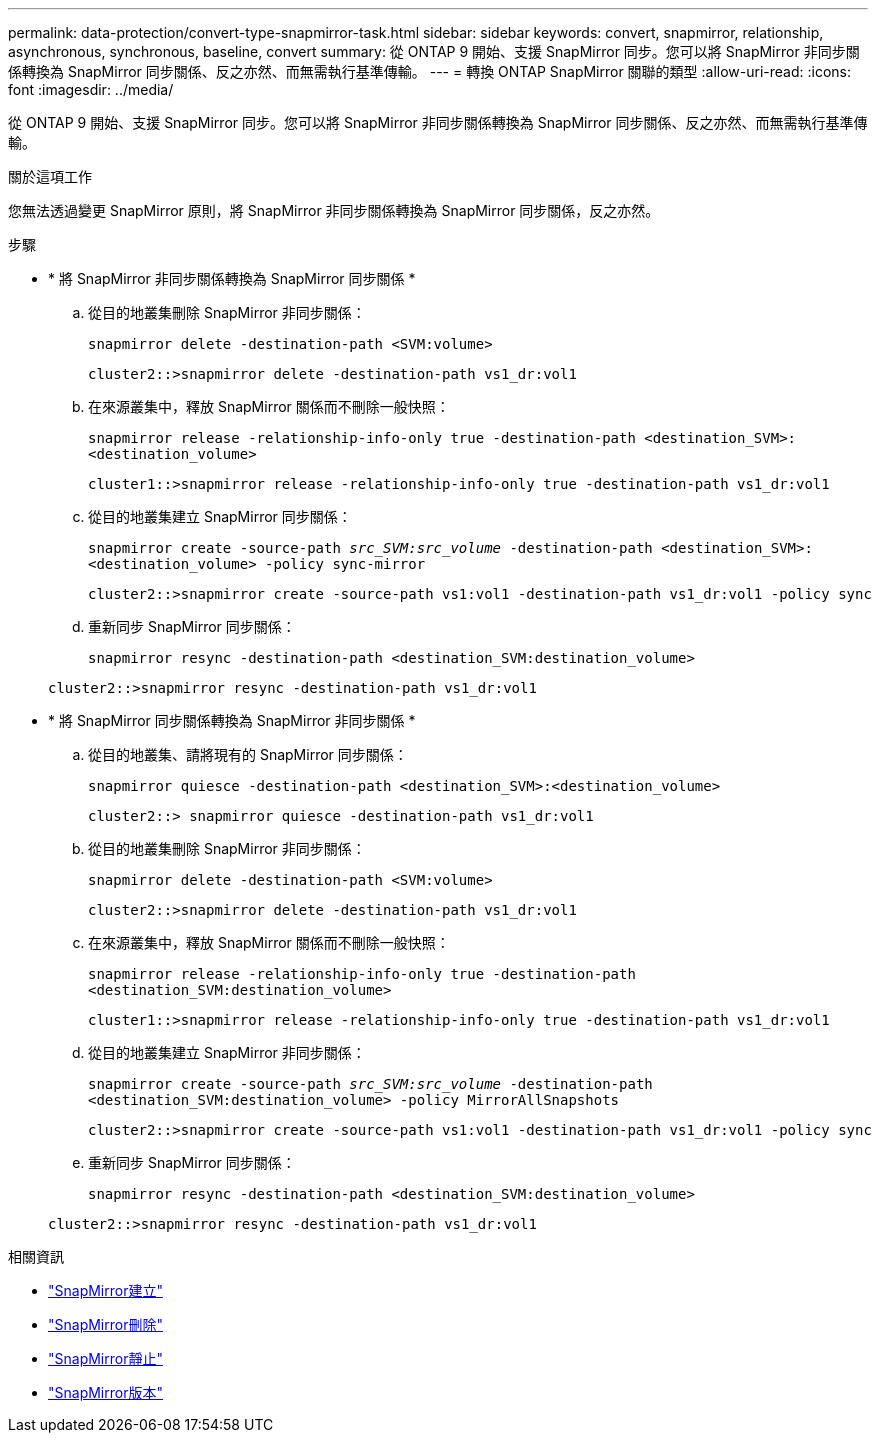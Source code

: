 ---
permalink: data-protection/convert-type-snapmirror-task.html 
sidebar: sidebar 
keywords: convert, snapmirror, relationship, asynchronous, synchronous, baseline, convert 
summary: 從 ONTAP 9 開始、支援 SnapMirror 同步。您可以將 SnapMirror 非同步關係轉換為 SnapMirror 同步關係、反之亦然、而無需執行基準傳輸。 
---
= 轉換 ONTAP SnapMirror 關聯的類型
:allow-uri-read: 
:icons: font
:imagesdir: ../media/


[role="lead"]
從 ONTAP 9 開始、支援 SnapMirror 同步。您可以將 SnapMirror 非同步關係轉換為 SnapMirror 同步關係、反之亦然、而無需執行基準傳輸。

.關於這項工作
您無法透過變更 SnapMirror 原則，將 SnapMirror 非同步關係轉換為 SnapMirror 同步關係，反之亦然。

.步驟
* * 將 SnapMirror 非同步關係轉換為 SnapMirror 同步關係 *
+
.. 從目的地叢集刪除 SnapMirror 非同步關係：
+
`snapmirror delete -destination-path <SVM:volume>`

+
[listing]
----
cluster2::>snapmirror delete -destination-path vs1_dr:vol1
----
.. 在來源叢集中，釋放 SnapMirror 關係而不刪除一般快照：
+
`snapmirror release -relationship-info-only true -destination-path <destination_SVM>:<destination_volume>`

+
[listing]
----
cluster1::>snapmirror release -relationship-info-only true -destination-path vs1_dr:vol1
----
.. 從目的地叢集建立 SnapMirror 同步關係：
+
`snapmirror create -source-path _src_SVM:src_volume_ -destination-path <destination_SVM>:<destination_volume> -policy sync-mirror`

+
[listing]
----
cluster2::>snapmirror create -source-path vs1:vol1 -destination-path vs1_dr:vol1 -policy sync
----
.. 重新同步 SnapMirror 同步關係：
+
`snapmirror resync -destination-path <destination_SVM:destination_volume>`

+
[listing]
----
cluster2::>snapmirror resync -destination-path vs1_dr:vol1
----


* * 將 SnapMirror 同步關係轉換為 SnapMirror 非同步關係 *
+
.. 從目的地叢集、請將現有的 SnapMirror 同步關係：
+
`snapmirror quiesce -destination-path <destination_SVM>:<destination_volume>`

+
[listing]
----
cluster2::> snapmirror quiesce -destination-path vs1_dr:vol1
----
.. 從目的地叢集刪除 SnapMirror 非同步關係：
+
`snapmirror delete -destination-path <SVM:volume>`

+
[listing]
----
cluster2::>snapmirror delete -destination-path vs1_dr:vol1
----
.. 在來源叢集中，釋放 SnapMirror 關係而不刪除一般快照：
+
`snapmirror release -relationship-info-only true -destination-path <destination_SVM:destination_volume>`

+
[listing]
----
cluster1::>snapmirror release -relationship-info-only true -destination-path vs1_dr:vol1
----
.. 從目的地叢集建立 SnapMirror 非同步關係：
+
`snapmirror create -source-path _src_SVM:src_volume_ -destination-path <destination_SVM:destination_volume> -policy MirrorAllSnapshots`

+
[listing]
----
cluster2::>snapmirror create -source-path vs1:vol1 -destination-path vs1_dr:vol1 -policy sync
----
.. 重新同步 SnapMirror 同步關係：
+
`snapmirror resync -destination-path <destination_SVM:destination_volume>`

+
[listing]
----
cluster2::>snapmirror resync -destination-path vs1_dr:vol1
----




.相關資訊
* link:https://docs.netapp.com/us-en/ontap-cli/snapmirror-create.html["SnapMirror建立"^]
* link:https://docs.netapp.com/us-en/ontap-cli/snapmirror-delete.html["SnapMirror刪除"^]
* link:https://docs.netapp.com/us-en/ontap-cli/snapmirror-quiesce.html["SnapMirror靜止"^]
* link:https://docs.netapp.com/us-en/ontap-cli/snapmirror-release.html["SnapMirror版本"^]

